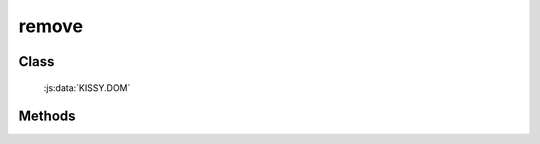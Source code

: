 ﻿.. currentmodule:: DOM

.. _dom-remove:

remove
=================================

Class
-----------------------------------------------

  :js:data:`KISSY.DOM`

Methods
-----------------------------------------------

.. js:function:: remove( selector )

    将符合选择器的所有元素从 DOM 中移除.
    
    :param string|HTMLCollection|Array<HTMLElement> selector: 字符串格式参见 :ref:`KISSY selector <dom-selector>`
